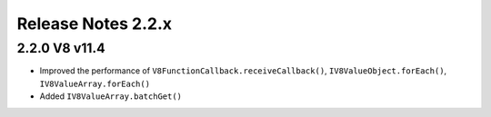 ===================
Release Notes 2.2.x
===================

2.2.0 V8 v11.4
--------------

* Improved the performance of ``V8FunctionCallback.receiveCallback()``, ``IV8ValueObject.forEach()``, ``IV8ValueArray.forEach()``
* Added ``IV8ValueArray.batchGet()``
